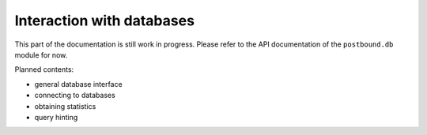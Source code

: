 Interaction with databases
==========================

This part of the documentation is still work in progress. Please refer to the API documentation of the ``postbound.db`` module
for now.

Planned contents:

- general database interface
- connecting to databases
- obtaining statistics
- query hinting
